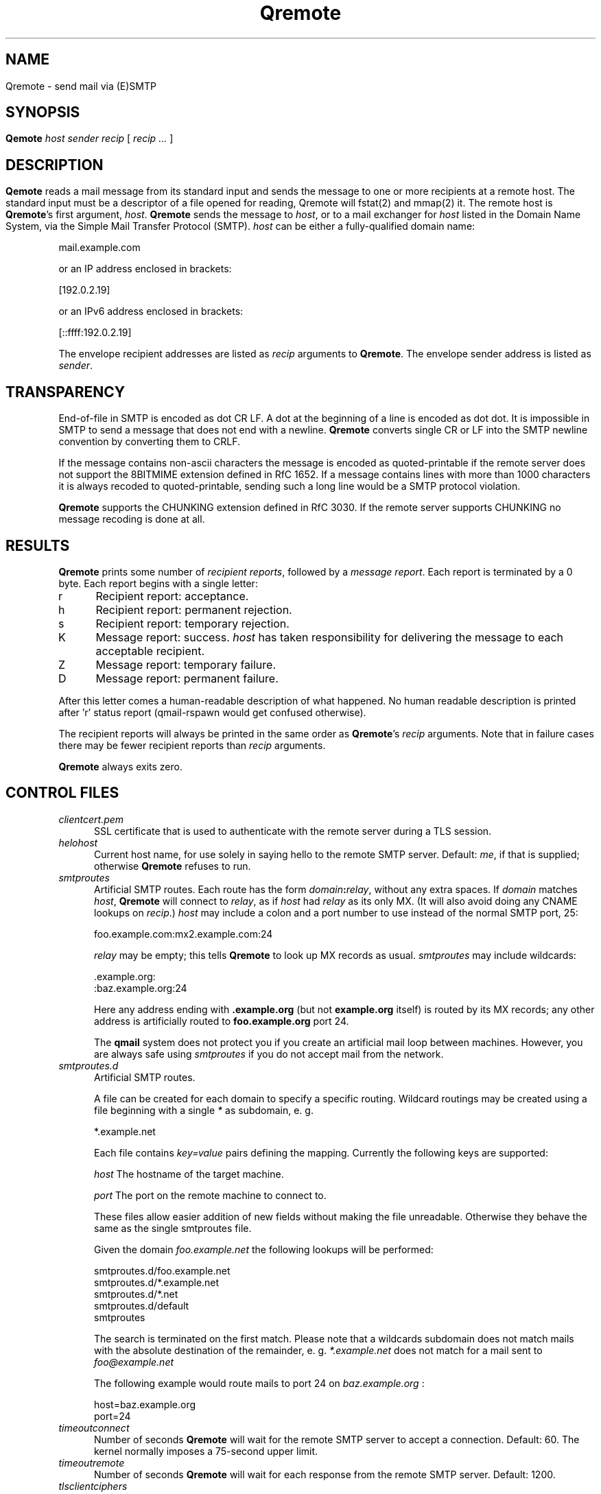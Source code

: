 .\"TOPICS "Topics:"
.TH Qremote 8 "November 2013" "Qremote Version @QSMTP_VERSION_MAJOR@.@QSMTP_VERSION_MINOR@@QSMTP_VERSION_EXTRAVERSION@" "Qremote"
.SH NAME
Qremote \- send mail via (E)SMTP
.SH SYNOPSIS
.B Qemote
.I host
.I sender
.I recip
[
.I recip ...
]
.SH DESCRIPTION
.B Qemote
reads a mail message from its standard input and sends 
the message to one or more recipients at a remote host.
The standard input must be a descriptor of a file opened 
for reading, Qremote will fstat(2) and mmap(2) it.

The remote host is
.BR Qremote 's
first argument,
.IR host .
.B Qremote
sends the message to
.IR host ,
or to a mail exchanger for
.I host
listed in the Domain Name System,
via the Simple Mail Transfer Protocol (SMTP).
.I host
can be either a fully-qualified domain name:

.EX
     mail.example.com
.EE

or an IP address enclosed in brackets:

.EX
     [192.0.2.19]
.EE

or an IPv6 address enclosed in brackets:

.EX
     [::ffff:192.0.2.19]
.EE

The envelope recipient addresses are listed as
.I recip
arguments to
.BR Qremote .
The envelope sender address is listed as
.I sender\fP.

.SH TRANSPARENCY
End-of-file in SMTP is encoded as dot CR LF.
A dot at the beginning of a line is encoded as dot dot.
It is impossible in SMTP to send a message that does not end with a newline.
.B Qremote
converts single CR or LF into the SMTP newline convention by converting them
to CRLF.

If the message contains non-ascii characters the message is encoded
as quoted-printable if the remote server does not support the 8BITMIME
extension defined in RfC 1652. If a message contains lines with more than
1000 characters it is always recoded to quoted-printable, sending such a
long line would be a SMTP protocol violation.

.B Qremote
supports the CHUNKING extension defined in RfC 3030. If the remote server
supports CHUNKING no message recoding is done at all.
.SH "RESULTS"
.B Qremote
prints some number of 
.I recipient reports\fP,
followed by a
.I message report\fR.
Each report is terminated by a 0 byte.
Each report begins with a single letter:
.TP 5
r
Recipient report: acceptance.
.TP 5
h
Recipient report: permanent rejection.
.TP 5
s
Recipient report: temporary rejection.
.TP 5
K
Message report: success.
.I host
has taken responsibility for delivering the message to each
acceptable recipient.
.TP 5
Z
Message report: temporary failure.
.TP 5
D
Message report: permanent failure.
.PP
After this letter comes a human-readable description of
what happened. No human readable description is printed
after 'r' status report (qmail-rspawn would get confused
otherwise).

The recipient reports will always be printed in the same order as
.BR Qremote 's
.I recip
arguments.
Note that in failure cases there may be fewer
recipient reports
than
.I recip
arguments.

.B Qremote
always exits zero.
.SH "CONTROL FILES"
.TP 5
.I clientcert.pem
SSL certificate that is used to authenticate with the remote server
during a TLS session.
.TP 5
.I helohost
Current host name,
for use solely in saying hello to the remote SMTP server.
Default:
.IR me ,
if that is supplied;
otherwise
.B Qremote
refuses to run.
.TP 5
.I smtproutes
Artificial SMTP routes.
Each route has the form
.IR domain\fB:\fIrelay ,
without any extra spaces.
If
.I domain
matches
.IR host ,
.B Qremote
will connect to
.IR relay ,
as if
.I host
had
.I relay
as its only MX.
(It will also avoid doing any CNAME lookups on
.IR recip .)
.I host
may include a colon and a port number to use instead of the
normal SMTP port, 25:

.EX
   foo.example.com:mx2.example.com:24
.EE

.I relay
may be empty;
this tells
.B Qremote
to look up MX records as usual.
.I smtproutes
may include wildcards:

.EX
   .example.org:
   :baz.example.org:24
.EE

Here
any address ending with
.B .example.org
(but not
.B example.org
itself)
is routed by its MX records;
any other address is artificially routed to
.BR foo.example.org
port 24.

The
.B qmail
system does not protect you if you create an artificial
mail loop between machines.
However,
you are always safe using
.I smtproutes
if you do not accept mail from the network.
.TP 5
.I smtproutes.d
Artificial SMTP routes.

A file can be created for each domain to specify a
specific routing. Wildcard routings may be created using
a file beginning with a single
.I *
as subdomain, e. g.

.EX
  *.example.net
.EE

Each file contains
.I key=value
pairs defining the mapping. Currently the following keys are supported:

.I host
The hostname of the target machine.

.I port
The port on the remote machine to connect to.

These files allow easier addition of new fields without making the file
unreadable. Otherwise they behave the same as the single smtproutes file.

Given the domain
.I foo.example.net
the following lookups will be performed:

.EX
 smtproutes.d/foo.example.net
 smtproutes.d/*.example.net
 smtproutes.d/*.net
 smtproutes.d/default
 smtproutes
.EE

The search is terminated on the first match.
Please note that a wildcards subdomain does not match mails
with the absolute destination of the remainder, e. g.
.I *.example.net
does not match for a mail sent to
.I foo@example.net
.

The following example would route mails to port 24 on
.I baz.example.org
:

.EX
   host=baz.example.org
   port=24
.EE

.TP 5
.I timeoutconnect
Number of seconds
.B Qremote
will wait for the remote SMTP server to accept a connection.
Default: 60.
The kernel normally imposes a 75-second upper limit.
.TP 5
.I timeoutremote
Number of seconds
.B Qremote
will wait for each response from the remote SMTP server.
Default: 1200.

.TP 5
.I tlsclientciphers
A set of OpenSSL client cipher strings. Multiple ciphers
contained in a string should be separated by a colon.

.TP 5
.I tlshosts/<FQDN>.pem
.B Qremote
requires authentication from servers for which this certificate exists
.RB ( <FQDN>
is the fully-qualified domain name of the server). One of the
.I DNSname
or the
.I CommonName
attributes have to match.

.B WARNING:
this option may cause mail to be delayed, bounced, doublebounced, or lost.

.SH "SEE ALSO"
fstat(2),
mmap(2),
addresses(5),
envelopes(5),
qmail-control(5),
qmail-send(8),
Qsmtpd(8),
qmail-tcpok(8),
qmail-tcpto(8)
.SH AUTHOR
Rolf Eike Beer
.SH WEBSITE
http://opensource.sf-tec.de/Qsmtp/

